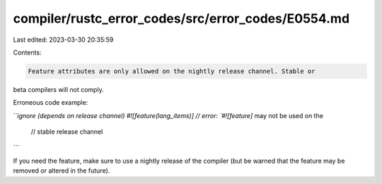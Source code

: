compiler/rustc_error_codes/src/error_codes/E0554.md
===================================================

Last edited: 2023-03-30 20:35:59

Contents:

.. code-block:: md

    Feature attributes are only allowed on the nightly release channel. Stable or
beta compilers will not comply.

Erroneous code example:

```ignore (depends on release channel)
#![feature(lang_items)] // error: `#![feature]` may not be used on the
                        //        stable release channel
```

If you need the feature, make sure to use a nightly release of the compiler
(but be warned that the feature may be removed or altered in the future).


